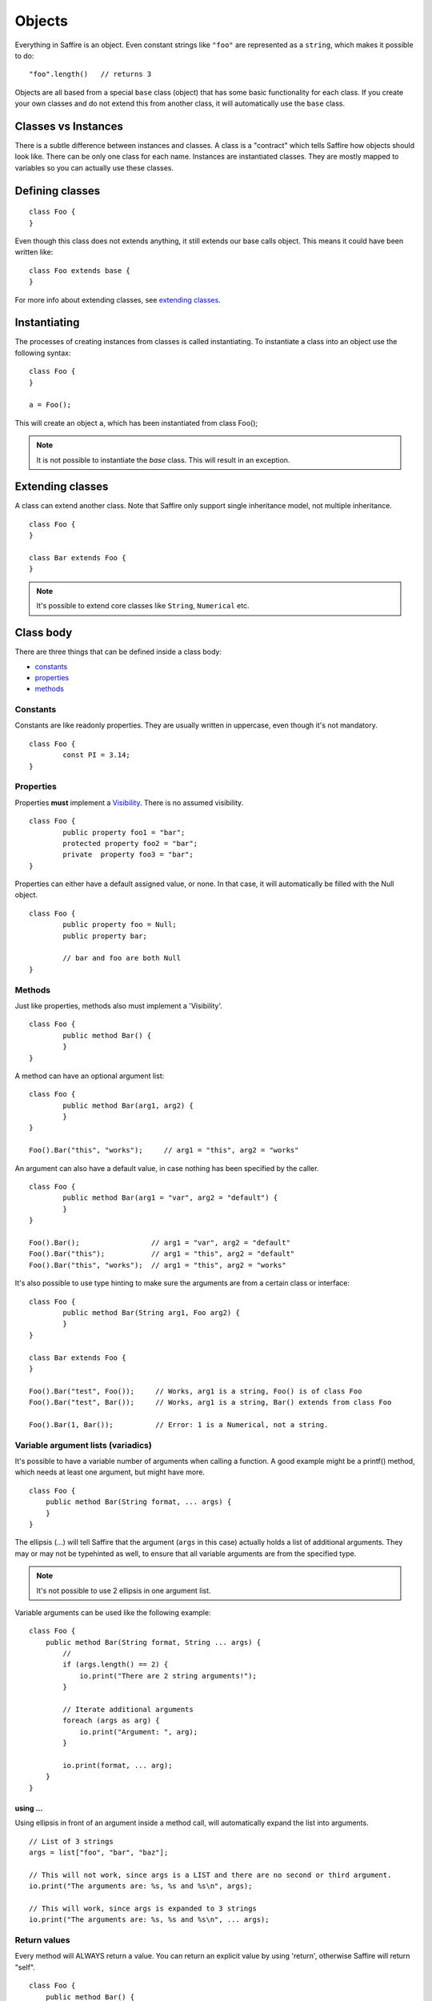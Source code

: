 #######
Objects
#######

Everything in Saffire is an object. Even constant strings like ``"foo"`` are represented as a ``string``, which makes
it possible to do:

::

	"foo".length()   // returns 3

Objects are all based from a special ``base`` class (object) that has some basic functionality for each class. If you
create your own classes and do not extend this from another class, it will automatically use the ``base`` class.


Classes vs Instances
====================
There is a subtle difference between instances and classes. A class is a "contract" which tells Saffire how objects
should look like. There can be only one class for each name. Instances are instantiated classes. They are mostly mapped
to variables so you can actually use these classes.


Defining classes
================

::

	class Foo {
	}

Even though this class does not extends anything, it still extends our base calls object. This means it could have
been written like:

::

	class Foo extends base {
	}

For more info about extending classes, see `extending classes`_.


Instantiating
=============
The processes of creating instances from classes is called instantiating. To instantiate a class into an object use the
following syntax:

::

    class Foo {
    }

    a = Foo();

This will create an object ``a``, which has been instantiated from class Foo();

.. note::
	It is not possible to instantiate the `base` class. This will result in an exception.



Extending classes
=================
A class can extend another class. Note that Saffire only support single inheritance model, not multiple inheritance.

::

	class Foo {
	}

	class Bar extends Foo {
	}

.. note::
	It's possible to extend core classes like ``String``, ``Numerical`` etc.


Class body
==========
There are three things that can be defined inside a class body:

- `constants`_
- `properties`_
- `methods`_



Constants
---------
Constants are like readonly properties. They are usually written in uppercase, even though it's not mandatory.

::
	
	class Foo {
		const PI = 3.14;
	}


Properties
----------
Properties **must** implement a `Visibility`_. There is no assumed visibility.

::

	class Foo {
		public property foo1 = "bar";
		protected property foo2 = "bar";
		private  property foo3 = "bar";
	}

Properties can either have a default assigned value, or none. In that case, it will automatically be filled with the
Null object.


::

	class Foo {
		public property foo = Null;
		public property bar;

		// bar and foo are both Null
	}




Methods
-------
Just like properties, methods also must implement a 'Visibility'.

::

	class Foo {
		public method Bar() {
		}
	}


A method can have an optional argument list:

::

	class Foo {
		public method Bar(arg1, arg2) {
		}
	}

	Foo().Bar("this", "works");	// arg1 = "this", arg2 = "works"


An argument can also have a default value, in case nothing has been specified by the caller.

::

	class Foo {
		public method Bar(arg1 = "var", arg2 = "default") {
		}
	}

	Foo().Bar();                 // arg1 = "var", arg2 = "default"
	Foo().Bar("this");           // arg1 = "this", arg2 = "default"
	Foo().Bar("this", "works");  // arg1 = "this", arg2 = "works"


It's also possible to use type hinting to make sure the arguments are from a certain class or interface:

::

	class Foo {
		public method Bar(String arg1, Foo arg2) {
		}
	}

	class Bar extends Foo {
	}

	Foo().Bar("test", Foo());     // Works, arg1 is a string, Foo() is of class Foo
	Foo().Bar("test", Bar());     // Works, arg1 is a string, Bar() extends from class Foo

	Foo().Bar(1, Bar());          // Error: 1 is a Numerical, not a string.



Variable argument lists (variadics)
-----------------------------------
It's possible to have a variable number of arguments when calling a function. A good example might be a printf() method,
which needs at least one argument, but might have more.

::

    class Foo {
        public method Bar(String format, ... args) {
        }
    }

The ellipsis (...) will tell Saffire that the argument (``args`` in this case) actually holds a list of additional
arguments. They may or may not be typehinted as well, to ensure that all variable arguments are from the specified type.

.. note::
	It's not possible to use 2 ellipsis in one argument list.


Variable arguments can be used like the following example:

::

    class Foo {
        public method Bar(String format, String ... args) {
            //
            if (args.length() == 2) {
                io.print("There are 2 string arguments!");
            }

            // Iterate additional arguments
            foreach (args as arg) {
                io.print("Argument: ", arg);
            }

            io.print(format, ... arg);
        }
    }


using ...
**********
Using ellipsis in front of an argument inside a method call, will automatically expand the list into arguments.

::

    // List of 3 strings
    args = list["foo", "bar", "baz"];

    // This will not work, since args is a LIST and there are no second or third argument.
    io.print("The arguments are: %s, %s and %s\n", args);

    // This will work, since args is expanded to 3 strings
    io.print("The arguments are: %s, %s and %s\n", ... args);




Return values
-------------

Every method will ALWAYS return a value. You can return an explicit value by using 'return', otherwise Saffire will
return "self".

::

    class Foo {
        public method Bar() {
            a = 5;
        }

        public method Baz() {
            a = 5;
            return 2;
        }
    }

    f = Foo();
    b = f.Bar();     // returns "f"
    b = f.Baz();     // returns 2;


Self
====
You probably want to reference class properties inside the class methods. This is done by the special keyword `self`.

::

    class Foo {
        protected property prop;

        public method Bar(arg) {
            self.prop = arg;
        }

        public method getProp() {
            return self.prop;
        }
    }


.. note::
	The `self` keyword can only be used inside class methods. Outside class methods the self keyword will throw an
	exception.


Parent
======
If classes are extended from other classes, sometimes you want to call those methods.

::

    class Foo {
        public method Baz(arg) { }
    }

    class Bar extends Foo {
        public method Baz(arg) {
            parent.Baz(arg);       // Calls the Baz method from the Foo class
        }
    }



Constructing and destructing objects
====================================
Whenever an object is instantiated, Saffire will automatically call the ``__ctor()`` method from that class. This is called
the constructor method. It's possible to add multiple arguments to a class, which automatically gets passed to the
constructor.

::

	class Foo {
		protected property foo;

		public method __ctor() {
		}
	}

	a = Foo();

::

	class Foo {
		public method __ctor(arg) {
		}
	}

	a = Foo();             // Not possible, must pass an argument, since we don't have a default value
	a = Foo("something");  // Automatically calls __ctor("something")


A constructor is the only method that will have a different default return value. Not the result of the last expression
is returned, but a reference to itself. This means that you can use a fluid interface right from the constructor.

::

    a = Foo().test();

Note that in this case: the result of test() gets saves in ``a`` and the actual Foo() object isn't saved at all.

 ::

     a = Foo().bar();
     a = Foo().baz();

This would actually instantiate the Foo() method twice.


Destructing an object is done whenever there are no references to that object. It is called automatically by Saffire
during the cleanup.

.. note::
	It is not possible to call the __ctor() or __dtor() methods directly. This will result in an exception.

::

	class Foo {
		public method __ctor() { }
		public method __dtor() { }
	}

	a = Foo();   // Calls __ctor()
	a = Null;    // calls __dtor(), since there are no references

::

	a = Foo();   // Calls __ctor()
	b = a;      // b is a reference to the object a
	a = Null;    // Foo.__dtor() is not called, since there is still a reference
	b = Null;    // calls __dtor(), since there are no references

.. hint::
	Saffire implements through its base object class the __refcount() method that returns the number of reference the
	current object holds.



Fluent interface
================
A fluent interface means that (almost) every method will return the actual object once the method has been completed.

::

    class Foo {
        protected property _bar;
        protected property _baz;

        public method __ctor(arg) {
            self._bar = 0;
            self._baz = 0;
        }

        public method bar() {
            self._bar++;
            return self;
        }

        public method baz() {
            self._baz++;
            return self;
        }
    }

    a = Foo().baz().baz().bar(); // Will return a foo() object with _baz = 2, and _bar = 1;


Final
=====
Classes and/or methods can be finalized. This means that it cannot be extended by another class

::

	Final class Foo {
	}

	class Bar extends Foo {  
	}  // This is not possible

Or finalized methods:

::

	class Foo {
		final public method Baz() {
		}
	}

	class Bar extends Foo {  
		public method Baz() {
			// This is not possible
		}
	}  


Abstract classes
================
Abstract classes are classes that by itself cannot be instantiated, but can be extended.

::

	Abstract class Foo {
	}

	class Bar extends Foo {
	}

	a = Foo();   // Cannot instantiate an abstract class
	b = Bar();   // Works correctly.

Abstract classes can hold abstract methods. These methods only have a method definition, but no body. It's up to the
class that extends this class to implement the body.

::

	Abstract class Foo {
		abstract public method Bar(String a, Numerical b);
	}

	class Bar {
		public method Bar(String a, Numerical b) {
			// Body of the method
		}
	}


Visibility
==========

There are three kind of visibilities in Saffire:

- `public visibility`_
- `protected visibility`_
- `private visibility`_

Public visibility
-----------------
A public property or method can be called directly from any other class.

::

	class Foo {
		public property bar = "baz";
	}

	a = Foo.bar;


Protected visibility
--------------------
A protected property or method can only be called from its own class *or* any classes that have extended the class

::

	class Foo {
		protected property bar = "baz";

		public method test() {
			self.bar = "qux";	// This is allowed
		}
	}

	class Bar extends Foo {
		public method test2() {
			self.bar = "quxx";	// This is allowed, since we extend from Foo
		}
	}

	a = Foo.bar;  // This is not allowed


Private visibility
------------------
A private property or method can *only* be called from its own class. Any classes that extend this class *cannot* access.

::

	class Foo {
		private property bar = "baz";

		public method test() {
			self.bar = "qux";	// This is allowed
		}
	}

	class Bar extends Foo {
		public method test2() {
			self.bar = "quxx";	// This is not allowed
		}
	}

	a = Foo.bar;  // This is not allowed


Static methods
==============
It's not always necessary to create an object when you just want to call a class method or property. For instance, the
 print method of the io class can be called without instantiating an io object.

::

    class Foo {
        static public method test() {
            io.printf("The test method is called statically");
        }
    }

It's possible to call the `test` method directly, by referencing this method directly from the object.

::

    Foo.test();

You can call both static methods and properties. Note however, that the *self* and *parent* keyword are not cannot
available inside static methods. To reference a static method or property, use the *static* keyword;

::

    class Foo {
        static protected property a = 1;
        protected property b = 2;

        static public method Bar() {
            static.a = 5;        // Allowed
            static.Baz();         // Allowed
        }

        static public method Baz() {
            static.Quk();         // Not allowed. Calling a non-static method
            return static.a;      // Return static property
        }

        public method Quk() {
            self.Bar();         // We CAN reference static methods like this
            return self.a;     // Static property, but allowed.
        }
    }



:Authors:
   Joshua Thijssen
